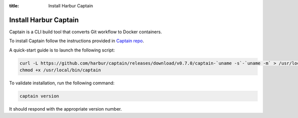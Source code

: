:title: Install Harbur Captain

Install Harbur Captain
----------------------

Captain is a CLI build tool that converts Git workflow to Docker containers.

To install Captain follow the instructions provided in `Captain repo <https://github.com/harbur/captain>`_.

A quick-start guide is to launch the following script:

.. sourcecode:: bash

    curl -L https://github.com/harbur/captain/releases/download/v0.7.0/captain-`uname -s`-`uname -m` > /usr/local/bin/captain
    chmod +x /usr/local/bin/captain

To validate installation, run the following command:

.. sourcecode:: bash

    captain version

It should respond with the appropriate version number.
